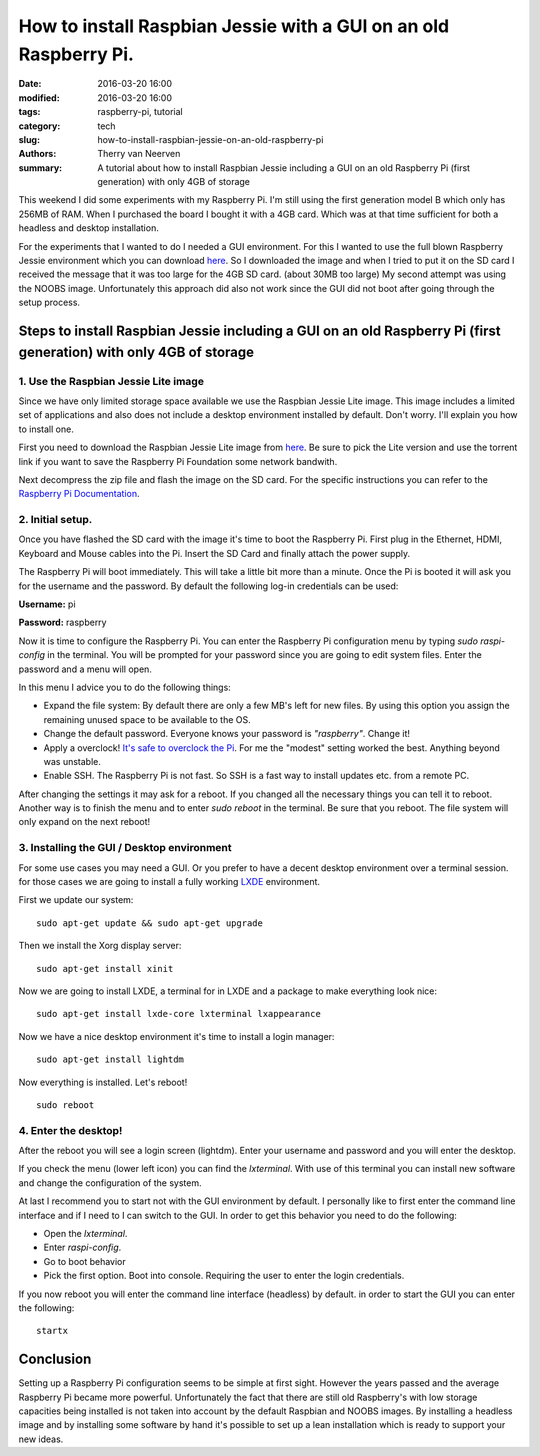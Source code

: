 How to install Raspbian Jessie with a GUI on an old Raspberry Pi.
#################################################################

:date: 2016-03-20 16:00
:modified: 2016-03-20 16:00
:tags: raspberry-pi, tutorial
:category: tech
:slug: how-to-install-raspbian-jessie-on-an-old-raspberry-pi
:authors: Therry van Neerven
:summary: A tutorial about how to install Raspbian Jessie including a GUI on an old Raspberry Pi (first generation) with only 4GB of storage

This weekend I did some experiments with my Raspberry Pi.
I'm still using the first generation model B which only has 256MB of RAM.
When I purchased the board I bought it with a 4GB card. Which was at that time sufficient for both a headless and desktop installation.

For the experiments that I wanted to do I needed a GUI environment.
For this I wanted to use the full blown Raspberry Jessie environment which you can download `here <https://www.raspberrypi.org/downloads/raspbian/>`_.
So I downloaded the image and when I tried to put it on the SD card I received the message that it was too large for the 4GB SD card. (about 30MB too large)
My second attempt was using the NOOBS image. Unfortunately this approach did also not work since the GUI did not boot after going through the setup process.

Steps to install Raspbian Jessie including a GUI on an old Raspberry Pi (first generation) with only 4GB of storage
===================================================================================================================

1. Use the Raspbian Jessie Lite image
-------------------------------------

Since we have only limited storage space available we use the Raspbian Jessie Lite image.
This image includes a limited set of applications and also does not include a desktop
environment installed by default.
Don't worry. I'll explain you how to install one.

First you need to download the Raspbian Jessie Lite image from `here <https://www.raspberrypi.org/downloads/raspbian/>`_.
Be sure to pick the Lite version and use the torrent link if you want to save the Raspberry Pi Foundation some network bandwith.

Next decompress the zip file and flash the image on the SD card.
For the specific instructions you can refer to the `Raspberry Pi Documentation <https://www.raspberrypi.org/documentation/installation/installing-images/README.md>`_.

2. Initial setup.
-----------------

Once you have flashed the SD card with the image it's time to boot the Raspberry Pi.
First plug in the Ethernet, HDMI, Keyboard and Mouse cables into the Pi.
Insert the SD Card and finally attach the power supply.

The Raspberry Pi will boot immediately. This will take a little bit more than a minute.
Once the Pi is booted it will ask you for the username and the password.
By default the following log-in credentials can be used:

**Username:** pi

**Password:** raspberry

Now it is time to configure the Raspberry Pi.
You can enter the Raspberry Pi configuration menu by typing `sudo raspi-config` in the terminal.
You will be prompted for your password since you are going to edit system files.
Enter the password and a menu will open.

In this menu I advice you to do the following things:

* Expand the file system: By default there are only a few MB's left for new files.
  By using this option you assign the remaining unused space to be available to the OS.
* Change the default password. Everyone knows your password is *"raspberry"*. Change it!
* Apply a overclock! `It's safe to overclock the Pi <https://www.raspberrypi.org/blog/introducing-turbo-mode-up-to-50-more-performance-for-free/>`_.
  For me the "modest" setting worked the best. Anything beyond was unstable.
* Enable SSH. The Raspberry Pi is not fast. So SSH is a fast way to install updates etc. from a remote PC.

After changing the settings it may ask for a reboot. If you changed all the necessary things you can tell it to reboot.
Another way is to finish the menu and to enter `sudo reboot` in the terminal.
Be sure that you reboot. The file system will only expand on the next reboot!

3. Installing the GUI / Desktop environment
-------------------------------------------

For some use cases you may need a GUI. Or you prefer to have a decent desktop environment over a terminal session.
for those cases we are going to install a fully working LXDE_ environment.

First we update our system:

::

   sudo apt-get update && sudo apt-get upgrade

Then we install the Xorg display server:

::

   sudo apt-get install xinit

Now we are going to install LXDE, a terminal for in LXDE and a package to make everything look nice:

::

   sudo apt-get install lxde-core lxterminal lxappearance

Now we have a nice desktop environment it's time to install a login manager:

::

   sudo apt-get install lightdm

Now everything is installed. Let's reboot!

::

   sudo reboot


4. Enter the desktop!
---------------------

After the reboot you will see a login screen (lightdm).
Enter your username and password and you will enter the desktop.


.. image:: /images/raspberry-pi-lxde-desktop.png
   :alt: LXDE on Raspberry Pi
   :class: image-process-article-image

If you check the menu (lower left icon) you can find the *lxterminal*.
With use of this terminal you can install new software and change the configuration of the system.

At last I recommend you to start not with the GUI environment by default.
I personally like to first enter the command line interface and if I need to I can switch to the GUI.
In order to get this behavior you need to do the following:

* Open the *lxterminal*.
* Enter `raspi-config`.
* Go to boot behavior
* Pick the first option. Boot into console. Requiring the user to enter the login credentials.

If you now reboot you will enter the command line interface (headless) by default.
in order to start the GUI you can enter the following:

::

   startx


Conclusion
==========

Setting up a Raspberry Pi configuration seems to be simple at first sight.
However the years passed and the average Raspberry Pi became more powerful.
Unfortunately the fact that there are still old Raspberry's with low storage capacities
being installed is not taken into account by the default Raspbian and NOOBS images.
By installing a headless image and by installing some software by hand it's possible
to set up a lean installation which is ready to support your new ideas.

.. _LXDE: http://lxde.org/   

